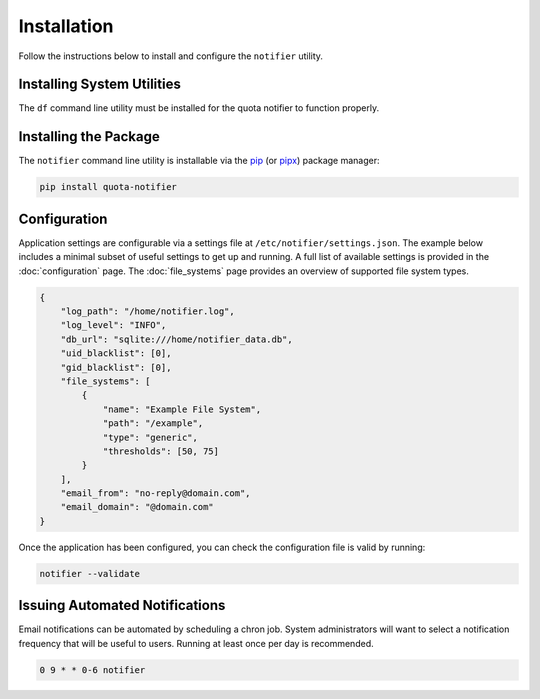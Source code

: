 Installation
============

Follow the instructions below to install and configure the ``notifier`` utility.

Installing System Utilities
---------------------------

The ``df`` command line utility must be installed for the quota notifier to function properly.

Installing the Package
----------------------

The ``notifier`` command line utility is installable via the `pip <https://pip.pypa.io/en/stable/>`_
(or `pipx <https://pypa.github.io/pipx/>`_) package manager:

.. code-block::

   pip install quota-notifier

Configuration
-------------

Application settings are configurable via a settings file at ``/etc/notifier/settings.json``.
The example below includes a minimal subset of useful settings to get up and running.
A full list of available settings is provided in the :doc:`configuration` page.
The :doc:`file_systems` page provides an overview of supported file system types.

.. code-block:: json

   {
       "log_path": "/home/notifier.log",
       "log_level": "INFO",
       "db_url": "sqlite:///home/notifier_data.db",
       "uid_blacklist": [0],
       "gid_blacklist": [0],
       "file_systems": [
           {
               "name": "Example File System",
               "path": "/example",
               "type": "generic",
               "thresholds": [50, 75]
           }
       ],
       "email_from": "no-reply@domain.com",
       "email_domain": "@domain.com"
   }

Once the application has been configured, you can check the configuration file is valid by running:

.. code-block:: bash

   notifier --validate

Issuing Automated Notifications
-------------------------------

Email notifications can be automated by scheduling a chron job.
System administrators will want to select a notification frequency that will be useful to users.
Running at least once per day is recommended.

.. code-block::

   0 9 * * 0-6 notifier
